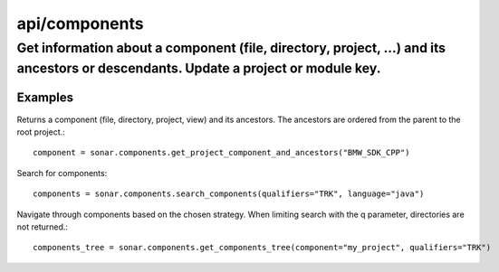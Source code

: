 ==============
api/components
==============

Get information about a component (file, directory, project, ...) and its ancestors or descendants. Update a project or module key.
___________________________________________________________________________________________________________________________________

Examples
--------


Returns a component (file, directory, project, view) and its ancestors. The ancestors are ordered from the parent to the root project.::


    component = sonar.components.get_project_component_and_ancestors("BMW_SDK_CPP")

Search for components::

    components = sonar.components.search_components(qualifiers="TRK", language="java")


Navigate through components based on the chosen strategy. When limiting search with the q parameter, directories are not returned.::

    components_tree = sonar.components.get_components_tree(component="my_project", qualifiers="TRK")

